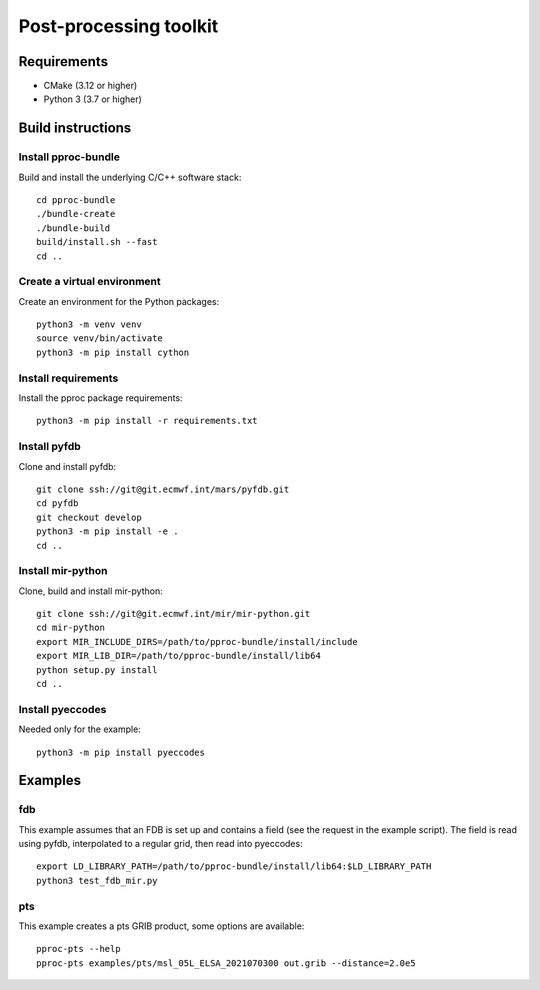=======================
Post-processing toolkit
=======================

Requirements
============

* CMake (3.12 or higher)
* Python 3 (3.7 or higher)

Build instructions
==================

Install pproc-bundle
--------------------

Build and install the underlying C/C++ software stack::

  cd pproc-bundle
  ./bundle-create
  ./bundle-build
  build/install.sh --fast
  cd ..

Create a virtual environment
----------------------------

Create an environment for the Python packages::

  python3 -m venv venv
  source venv/bin/activate
  python3 -m pip install cython

..
  FIXME 
  python3 -m venv --system-site-packages venv

Install requirements
--------------------

Install the pproc package requirements::

  python3 -m pip install -r requirements.txt

..
  FIXME this should replace the "Install" sections, incl. cython?
  Needs populating requirements.txt

Install pyfdb
-------------

Clone and install pyfdb::

  git clone ssh://git@git.ecmwf.int/mars/pyfdb.git
  cd pyfdb
  git checkout develop
  python3 -m pip install -e .
  cd ..

Install mir-python
------------------

Clone, build and install mir-python::

  git clone ssh://git@git.ecmwf.int/mir/mir-python.git
  cd mir-python
  export MIR_INCLUDE_DIRS=/path/to/pproc-bundle/install/include
  export MIR_LIB_DIR=/path/to/pproc-bundle/install/lib64
  python setup.py install
  cd ..

Install pyeccodes
-----------------

Needed only for the example::

  python3 -m pip install pyeccodes

Examples
========

fdb
---

This example assumes that an FDB is set up and contains a field (see the
request in the example script). The field is read using pyfdb, interpolated to
a regular grid, then read into pyeccodes::

  export LD_LIBRARY_PATH=/path/to/pproc-bundle/install/lib64:$LD_LIBRARY_PATH
  python3 test_fdb_mir.py


pts
---

This example creates a pts GRIB product, some options are available::

  pproc-pts --help
  pproc-pts examples/pts/msl_05L_ELSA_2021070300 out.grib --distance=2.0e5

